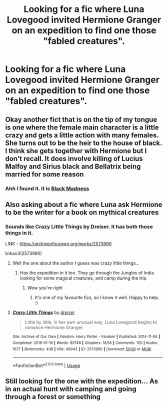 #+TITLE: Looking for a fic where Luna Lovegood invited Hermione Granger on an expedition to find one those "fabled creatures".

* Looking for a fic where Luna Lovegood invited Hermione Granger on an expedition to find one those "fabled creatures".
:PROPERTIES:
:Author: lchen2014
:Score: 6
:DateUnix: 1595628757.0
:DateShort: 2020-Jul-25
:FlairText: What's That Fic?
:END:

** Okay another fict that is on the tip of my tongue is one where the female main character is a little crazy and gets a little action with many females. She turns out to be the heir to the house of black. I think she gets together with Hermione but I don't recall. It does involve killing of Lucius Malfoy and Sirius black and Bellatrix being married for some reason
:PROPERTIES:
:Author: lchen2014
:Score: 3
:DateUnix: 1595631829.0
:DateShort: 2020-Jul-25
:END:

*** Ahh I found it. It is [[https://m.fanfiction.net/s/11401618/1/Black-Madness][Black Madness]]
:PROPERTIES:
:Author: lchen2014
:Score: 1
:DateUnix: 1595677674.0
:DateShort: 2020-Jul-25
:END:


** Also asking about a fic where Luna ask Hermione to be the writer for a book on mythical creatures
:PROPERTIES:
:Author: lchen2014
:Score: 1
:DateUnix: 1595629008.0
:DateShort: 2020-Jul-25
:END:

*** Sounds like Crazy Little Things by Dreiser. It has both those things in it.

LINK - [[https://archiveofourown.org/works/2573990]]

linkao3(2573990)
:PROPERTIES:
:Author: Avalon1632
:Score: 1
:DateUnix: 1595630296.0
:DateShort: 2020-Jul-25
:END:

**** Well the one about the author I guess was crazy little things...
:PROPERTIES:
:Author: lchen2014
:Score: 2
:DateUnix: 1595630585.0
:DateShort: 2020-Jul-25
:END:

***** Has the expedition in it too. They go through the Jungles of India looking for some magical creatures, and camp during the trip.
:PROPERTIES:
:Author: Avalon1632
:Score: 1
:DateUnix: 1595630947.0
:DateShort: 2020-Jul-25
:END:

****** Wow you're right
:PROPERTIES:
:Author: lchen2014
:Score: 1
:DateUnix: 1595631553.0
:DateShort: 2020-Jul-25
:END:

******* It's one of my favourite fics, so I know it well. Happy to help. :)
:PROPERTIES:
:Author: Avalon1632
:Score: 1
:DateUnix: 1595666559.0
:DateShort: 2020-Jul-25
:END:


**** [[https://archiveofourown.org/works/2573990][*/Crazy Little Things/*]] by [[https://www.archiveofourown.org/users/dreiser/pseuds/dreiser][/dreiser/]]

#+begin_quote
  Little by little, in her own unusual way, Luna Lovegood begins to romance Hermione Granger.
#+end_quote

^{/Site/:} ^{Archive} ^{of} ^{Our} ^{Own} ^{*|*} ^{/Fandom/:} ^{Harry} ^{Potter} ^{-} ^{Fandom} ^{*|*} ^{/Published/:} ^{2014-11-06} ^{*|*} ^{/Completed/:} ^{2019-01-16} ^{*|*} ^{/Words/:} ^{95748} ^{*|*} ^{/Chapters/:} ^{18/18} ^{*|*} ^{/Comments/:} ^{120} ^{*|*} ^{/Kudos/:} ^{1677} ^{*|*} ^{/Bookmarks/:} ^{438} ^{*|*} ^{/Hits/:} ^{49943} ^{*|*} ^{/ID/:} ^{2573990} ^{*|*} ^{/Download/:} ^{[[https://archiveofourown.org/downloads/2573990/Crazy%20Little%20Things.epub?updated_at=1547791956][EPUB]]} ^{or} ^{[[https://archiveofourown.org/downloads/2573990/Crazy%20Little%20Things.mobi?updated_at=1547791956][MOBI]]}

--------------

*FanfictionBot*^{2.0.0-beta} | [[https://github.com/tusing/reddit-ffn-bot/wiki/Usage][Usage]]
:PROPERTIES:
:Author: FanfictionBot
:Score: 1
:DateUnix: 1595630312.0
:DateShort: 2020-Jul-25
:END:


** Still looking for the one with the expedition... As in an actual hunt with camping and going through a forest or something
:PROPERTIES:
:Author: lchen2014
:Score: 1
:DateUnix: 1595630672.0
:DateShort: 2020-Jul-25
:END:

